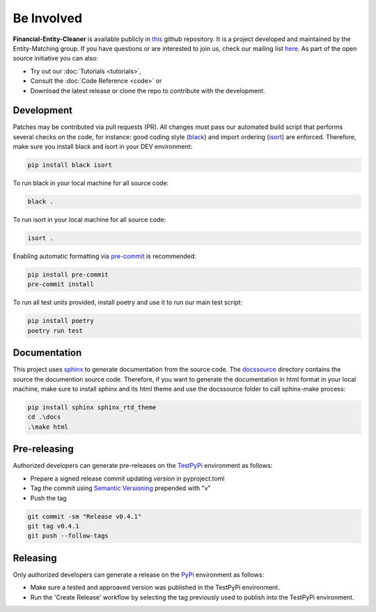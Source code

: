 Be Involved
========================================

**Financial-Entity-Cleaner** is available publicly in `this <http://github.com/os-climate/financial-entity-cleaner/>`_
github repository. It is a project developed and maintained by the Entity-Matching group. If you have questions or
are interested to join us, check our mailing list `here <https://lists.os-climate.org/g/EntityMatching>`_. As part
of the open source initiative you can also:

- Try out our :doc:`Tutorials <tutorials>`,
- Consult the :doc:`Code Reference <code>` or
- Download the latest release or clone the repo to contribute with the development.

Development
--------------

Patches may be contributed via pull requests (PR). All changes must pass our automated build script that performs
several checks on the code, for instance: good coding style (`black <https://black.readthedocs.io/>`_)
and import ordering (`isort <https://pycqa.github.io/isort/>`_) are enforced. Therefore, make sure you install black
and isort in your DEV environment:

.. code:: sh

    pip install black isort

To run black in your local machine for all source code:

.. code:: sh

    black .

To run isort in your local machine for all source code:

.. code:: sh

    isort .

Enabling automatic formatting via `pre-commit <https://pre-commit.com/>`_ is recommended:

.. code:: sh

    pip install pre-commit
    pre-commit install

To run all test units provided, install poetry and use it to run our main test script:

.. code:: sh

    pip install poetry
    poetry run test

Documentation
-----------------

This project uses `sphinx <https://www.sphinx-doc.org/>`_ to generate documentation from the source code. The
`docs\source <https://github.com/os-climate/financial-entity-cleaner/tree/main/docs>`_ directory contains the source
the documention source code. Therefore, if you want to generate the documentation in html format in your local machine,
make sure to install sphinx and its html theme and use the docs\source folder to call sphinx-make process:

.. code:: sh

    pip install sphinx sphinx_rtd_theme
    cd .\docs
    .\make html

Pre-releasing
-----------------

Authorized developers can generate pre-releases on the `TestPyPi <https://test.pypi.org/>`_ environment as follows:

- Prepare a signed release commit updating `version` in pyproject.toml
- Tag the commit using `Semantic Versioning <https://semver.org/spec/v2.0.0.html>`_ prepended with "v"
- Push the tag

.. code:: sh

    git commit -sm "Release v0.4.1"
    git tag v0.4.1
    git push --follow-tags


Releasing
-----------

Only authorized developers can generate a release on the `PyPi <https://test.pypi.org/>`_ environment as follows:

- Make sure a tested and approaved version was published in the TestPyPi environment.
- Run the 'Create Release' workflow by selecting the tag previously used to publish into the TestPyPi environment.
